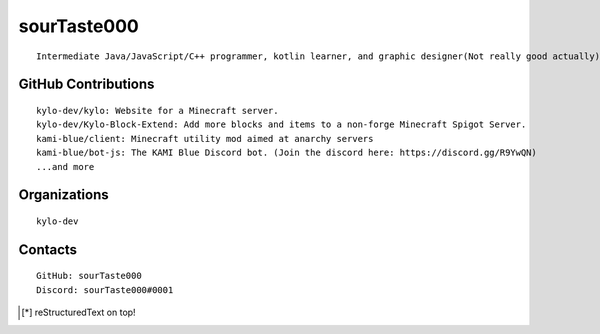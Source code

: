 sourTaste000
============

::

   Intermediate Java/JavaScript/C++ programmer, kotlin learner, and graphic designer(Not really good actually).

GitHub Contributions
--------------------

::

   kylo-dev/kylo: Website for a Minecraft server.
   kylo-dev/Kylo-Block-Extend: Add more blocks and items to a non-forge Minecraft Spigot Server. 
   kami-blue/client: Minecraft utility mod aimed at anarchy servers
   kami-blue/bot-js: The KAMI Blue Discord bot. (Join the discord here: https://discord.gg/R9YwQN)
   ...and more

Organizations
-------------

::

   kylo-dev

Contacts
--------

::

   GitHub: sourTaste000
   Discord: sourTaste000#0001

|stats|

.. |stats| image:: https://github-readme-stats.vercel.app/api?username=sourTaste000&count_private=true&show_icons=true&theme=vue

.. [*] reStructuredText on top!
